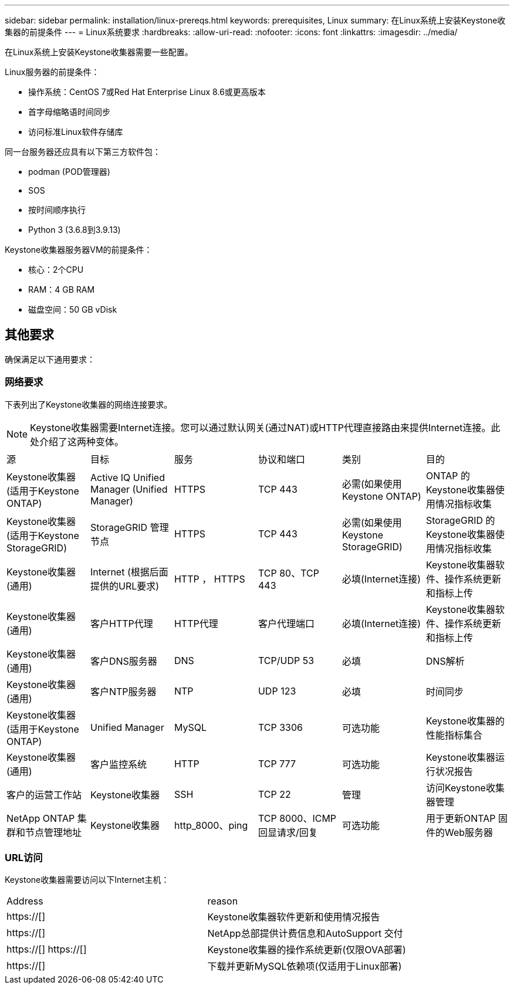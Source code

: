 ---
sidebar: sidebar 
permalink: installation/linux-prereqs.html 
keywords: prerequisites, Linux 
summary: 在Linux系统上安装Keystone收集器的前提条件 
---
= Linux系统要求
:hardbreaks:
:allow-uri-read: 
:nofooter: 
:icons: font
:linkattrs: 
:imagesdir: ../media/


[role="lead"]
在Linux系统上安装Keystone收集器需要一些配置。

.Linux服务器的前提条件：
* 操作系统：CentOS 7或Red Hat Enterprise Linux 8.6或更高版本
* 首字母缩略语时间同步
* 访问标准Linux软件存储库


同一台服务器还应具有以下第三方软件包：

* podman (POD管理器)
* SOS
* 按时间顺序执行
* Python 3 (3.6.8到3.9.13)


.Keystone收集器服务器VM的前提条件：
* 核心：2个CPU
* RAM：4 GB RAM
* 磁盘空间：50 GB vDisk




== 其他要求

确保满足以下通用要求：



=== 网络要求

下表列出了Keystone收集器的网络连接要求。


NOTE: Keystone收集器需要Internet连接。您可以通过默认网关(通过NAT)或HTTP代理直接路由来提供Internet连接。此处介绍了这两种变体。

|===


| 源 | 目标 | 服务 | 协议和端口 | 类别 | 目的 


 a| 
Keystone收集器(适用于Keystone ONTAP)
 a| 
Active IQ Unified Manager (Unified Manager)
 a| 
HTTPS
 a| 
TCP 443
 a| 
必需(如果使用Keystone ONTAP)
 a| 
ONTAP 的Keystone收集器使用情况指标收集



 a| 
Keystone收集器(适用于Keystone StorageGRID)
 a| 
StorageGRID 管理节点
 a| 
HTTPS
 a| 
TCP 443
 a| 
必需(如果使用Keystone StorageGRID)
 a| 
StorageGRID 的Keystone收集器使用情况指标收集



 a| 
Keystone收集器(通用)
 a| 
Internet (根据后面提供的URL要求)
 a| 
HTTP ， HTTPS
 a| 
TCP 80、TCP 443
 a| 
必填(Internet连接)
 a| 
Keystone收集器软件、操作系统更新和指标上传



 a| 
Keystone收集器(通用)
 a| 
客户HTTP代理
 a| 
HTTP代理
 a| 
客户代理端口
 a| 
必填(Internet连接)
 a| 
Keystone收集器软件、操作系统更新和指标上传



 a| 
Keystone收集器(通用)
 a| 
客户DNS服务器
 a| 
DNS
 a| 
TCP/UDP 53
 a| 
必填
 a| 
DNS解析



 a| 
Keystone收集器(通用)
 a| 
客户NTP服务器
 a| 
NTP
 a| 
UDP 123
 a| 
必填
 a| 
时间同步



 a| 
Keystone收集器(适用于Keystone ONTAP)
 a| 
Unified Manager
 a| 
MySQL
 a| 
TCP 3306
 a| 
可选功能
 a| 
Keystone收集器的性能指标集合



 a| 
Keystone收集器(通用)
 a| 
客户监控系统
 a| 
HTTP
 a| 
TCP 777
 a| 
可选功能
 a| 
Keystone收集器运行状况报告



 a| 
客户的运营工作站
 a| 
Keystone收集器
 a| 
SSH
 a| 
TCP 22
 a| 
管理
 a| 
访问Keystone收集器管理



 a| 
NetApp ONTAP 集群和节点管理地址
 a| 
Keystone收集器
 a| 
http_8000、ping
 a| 
TCP 8000、ICMP回显请求/回复
 a| 
可选功能
 a| 
用于更新ONTAP 固件的Web服务器

|===


=== URL访问

Keystone收集器需要访问以下Internet主机：

|===


| Address | reason 


 a| 
https://[]
 a| 
Keystone收集器软件更新和使用情况报告



 a| 
https://[]
 a| 
NetApp总部提供计费信息和AutoSupport 交付



 a| 
https://[]
https://[]
 a| 
Keystone收集器的操作系统更新(仅限OVA部署)



 a| 
https://[]
 a| 
下载并更新MySQL依赖项(仅适用于Linux部署)

|===